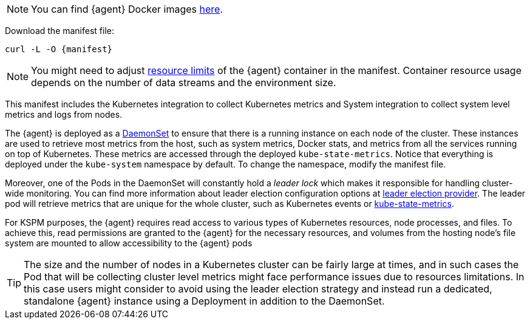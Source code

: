 NOTE: You can find {agent} Docker images https://www.docker.elastic.co/r/beats/elastic-agent[here].

Download the manifest file:

["source", "sh", subs="attributes"]
------------------------------------------------
curl -L -O {manifest}
------------------------------------------------

NOTE: You might need to adjust https://kubernetes.io/docs/concepts/configuration/manage-resources-containers/[resource limits] of the {agent} container in the manifest. Container resource usage depends on the number of data streams and the environment size.

This manifest includes the Kubernetes integration to collect Kubernetes metrics and System integration to collect system level metrics and logs from nodes.

The {agent} is deployed as a https://kubernetes.io/docs/concepts/workloads/controllers/daemonset/[DaemonSet]
to ensure that there is a running instance on each node of the cluster. These instances are used to retrieve most metrics from the host, such as system metrics, Docker stats, and metrics from all the services running on top of Kubernetes. These metrics are accessed through the deployed `kube-state-metrics`. Notice that everything is deployed under the `kube-system` namespace by default. To change the namespace, modify the manifest file.

Moreover, one of the Pods in the DaemonSet will constantly hold a _leader lock_ which makes it responsible for
handling cluster-wide monitoring. You can find more information about leader election configuration options at <<kubernetes_leaderelection-provider, leader election provider>>. The leader pod will retrieve metrics that are unique for the whole cluster, such as Kubernetes events or https://github.com/kubernetes/kube-state-metrics[kube-state-metrics].
ifeval::["{show-condition}"=="enabled"]
We make sure that these metrics are retrieved from the leader pod by applying the following <<elastic-agent-kubernetes-autodiscovery, condition>> in the manifest, before declaring the data streams with these metricsets:

[source,yaml]
------------------------------------------------
...
inputs:
  - id: kubernetes-cluster-metrics
    condition: ${kubernetes_leaderelection.leader} == true
    type: kubernetes/metrics
    # metricsets with the state_ prefix and the metricset event
...
------------------------------------------------
endif::[]

For KSPM purposes, the {agent} requires read access to various types of Kubernetes resources, node processes, and files.
To achieve this, read permissions are granted to the {agent} for the necessary resources, and volumes from the hosting node's file system are mounted to allow accessibility to the {agent} pods

TIP: The size and the number of nodes in a Kubernetes cluster can be fairly large at times, and in such cases the Pod that will be collecting cluster level metrics might face performance issues due to resources limitations. In this case users might consider to avoid using the leader election strategy and instead run a dedicated, standalone {agent} instance using a Deployment in addition to the DaemonSet.


